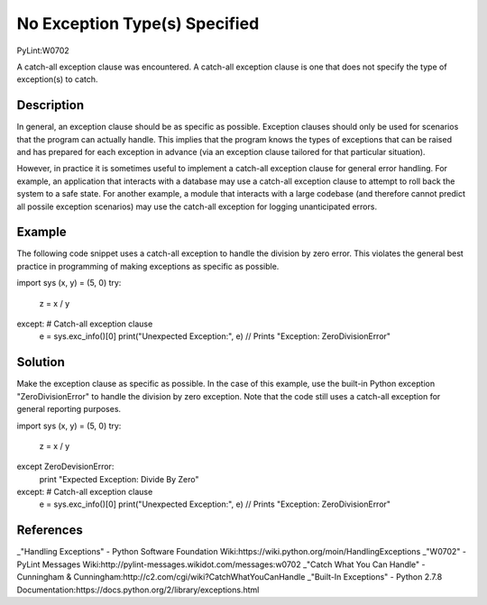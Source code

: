 ==============================
No Exception Type(s) Specified
==============================
PyLint:W0702

A catch-all exception clause was encountered. A catch-all exception clause is one that
does not specify the type of exception(s) to catch.

Description
===========

In general, an exception clause should be as specific as possible. Exception clauses should only be used for scenarios that the program can actually handle. This implies that the program knows the types of exceptions that can be raised and has prepared for each exception in advance (via an exception clause tailored for that particular situation).

However, in practice it is sometimes useful to implement a catch-all exception clause for general error handling. For example, an application that interacts with a database may use a catch-all exception clause to attempt to roll back the system to a safe state. For another example, a module that interacts with a large codebase (and therefore cannot predict all possile exception scenarios) may use the catch-all exception for logging unanticipated errors.

Example
=======

The following code snippet uses a catch-all exception to handle the division by zero error. This violates the general best practice in programming of making exceptions as specific as possible.

.. code:: python
import sys
(x, y) = (5, 0)
try:
  z = x / y
except: # Catch-all exception clause
  e = sys.exc_info()[0]
  print("Unexpected Exception:", e) // Prints "Exception: ZeroDivisionError"

Solution
========

Make the exception clause as specific as possible. In the case of this example, use the built-in Python exception "ZeroDivisionError" to handle the division by zero exception. Note that the code still uses a catch-all exception for general reporting purposes.

.. code:: python
import sys
(x, y) = (5, 0)
try:
  z = x / y
except ZeroDevisionError:
  print "Expected Exception: Divide By Zero"
except: # Catch-all exception clause
  e = sys.exc_info()[0]
  print("Unexpected Exception:", e) // Prints "Exception: ZeroDivisionError"

References
==========

_"Handling Exceptions" - Python Software Foundation Wiki:https://wiki.python.org/moin/HandlingExceptions
_"W0702" - PyLint Messages Wiki:http://pylint-messages.wikidot.com/messages:w0702
_"Catch What You Can Handle" - Cunningham & Cunningham:http://c2.com/cgi/wiki?CatchWhatYouCanHandle
_"Built-In Exceptions" - Python 2.7.8 Documentation:https://docs.python.org/2/library/exceptions.html
